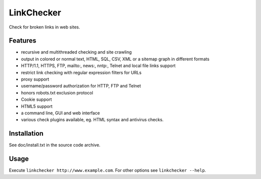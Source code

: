 LinkChecker
============

|Build Status|_ |Latest Version|_ |License|_

.. |Build Status| image:: https://travis-ci.org/wummel/linkchecker.png?branch=master
.. _Build Status: https://travis-ci.org/wummel/linkchecker
.. |Latest Version| image:: http://img.shields.io/pypi/v/LinkChecker.svg
.. _Latest Version: https://pypi.python.org/pypi/LinkChecker
.. |License| image:: http://img.shields.io/badge/license-GPL2-blue.svg
.. _License: http://opensource.org/licenses/GPL-2.0

Check for broken links in web sites.

Features
---------

- recursive and multithreaded checking and site crawling
- output in colored or normal text, HTML, SQL, CSV, XML or a sitemap graph in different formats
- HTTP/1.1, HTTPS, FTP, mailto:, news:, nntp:, Telnet and local file links support
- restrict link checking with regular expression filters for URLs
- proxy support
- username/password authorization for HTTP, FTP and Telnet
- honors robots.txt exclusion protocol
- Cookie support
- HTML5 support
- a command line, GUI and web interface
- various check plugins available, eg. HTML syntax and antivirus checks.

Installation
-------------
See doc/install.txt in the source code archive.

Usage
------
Execute ``linkchecker http://www.example.com``.
For other options see ``linkchecker --help``.
